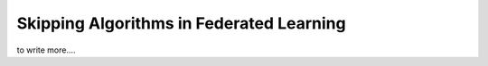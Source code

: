 .. _fl_alg_skipping:

Skipping Algorithms in Federated Learning
---------------------------------------------------

to write more....

.. footbibliography::
